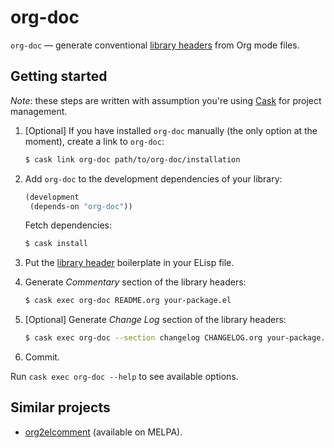 #+DRAWERS: NOEXPORT
#+OPTIONS: d:(not "NOEXPORT")
* org-doc

:NOEXPORT:
[[http://www.gnu.org/licenses/gpl-3.0.txt][https://img.shields.io/badge/license-GPL_3-green.svg]]
[[https://travis-ci.org/smaximov/org-doc][https://travis-ci.org/smaximov/org-doc.svg?branch=master]]
[[https://coveralls.io/github/smaximov/org-doc?branch=master][https://coveralls.io/repos/github/smaximov/org-doc/badge.svg?branch=master]]
:END:

=org-doc= — generate conventional [[https://www.gnu.org/software/emacs/manual/html_node/elisp/Library-Headers.html][library headers]] from Org mode files.

** Getting started

/Note/: these steps are written with assumption you're using [[https://github.com/cask/cask][Cask]] for project management.

0. [Optional] If you have installed =org-doc= manually (the only option at the moment), create a
   link to =org-doc=:

   #+begin_src bash
     $ cask link org-doc path/to/org-doc/installation
   #+end_src

1. Add =org-doc= to the development dependencies of your library:

   #+begin_src lisp
     (development
      (depends-on "org-doc"))
   #+end_src

   Fetch dependencies:

   #+begin_src bash
     $ cask install
   #+end_src

2. Put the [[https://www.gnu.org/software/emacs/manual/html_node/elisp/Library-Headers.html][library header]] boilerplate in your ELisp file.

3. Generate /Commentary/ section of the library headers:

   #+begin_src bash
     $ cask exec org-doc README.org your-package.el
   #+end_src

4. [Optional] Generate /Change Log/ section of the library headers:

   #+begin_src bash
     $ cask exec org-doc --section changelog CHANGELOG.org your-package.el
   #+end_src

5. Commit.

Run ~cask exec org-doc --help~ to see available options.

** Contributing                                                    :noexport:

*** Prerequisites

You need [[https://github.com/cask/cask][Cask]] installed (see [[http://cask.readthedocs.io/en/latest/guide/installation.html][docs]]).

*** Setup

Clone the repository:

#+begin_src bash
  $ git clone git@github.com:smaximov/org-doc.git
#+end_src

Install dependencies:

#+begin_src bash
  $ make dep-update
#+end_src

*** Preparing a pull request

Make sure all tests pass:

#+begin_src bash
  $ make test
#+end_src

Update package's commentary header if you have made changes to [[file:README.org][README.org]] (do not edit commentary by hand!):

#+begin_src bash
  $ make update-headers
#+end_src

Commit final changes and create a pull request, describing briefly what it does.

** Similar projects

- [[https://github.com/cute-jumper/org2elcomment][org2elcomment]] (available on MELPA).

** License                                                         :noexport:

This program is distributed under the terms of GNU General Public License,
version 3 or any later version. See [[file:COPYING][COPYING]] for details.
